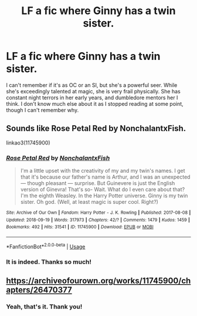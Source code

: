 #+TITLE: LF a fic where Ginny has a twin sister.

* LF a fic where Ginny has a twin sister.
:PROPERTIES:
:Author: fiachra12
:Score: 5
:DateUnix: 1539052864.0
:DateShort: 2018-Oct-09
:FlairText: Fic Search
:END:
I can't remember if it's as OC or an SI, but she's a powerful seer. While she's exceedingly talented at magic, she is very frail physically. She has constant night terrors in her early years, and dumbledore mentors her I think. I don't know much else about it as I stopped reading at some point, though I can't remember why.


** Sounds like Rose Petal Red by NonchalantxFish.

linkao3(11745900)
:PROPERTIES:
:Author: propensity
:Score: 3
:DateUnix: 1539053383.0
:DateShort: 2018-Oct-09
:END:

*** [[https://archiveofourown.org/works/11745900][*/Rose Petal Red/*]] by [[https://www.archiveofourown.org/users/NonchalantxFish/pseuds/NonchalantxFish][/NonchalantxFish/]]

#+begin_quote
  I'm a little upset with the creativity of my and my twin's names. I get that it's because our father's name is Arthur, and I was an unexpected --- though pleasant --- surprise. But Guinevere is just the English version of Ginevra! That's so- Wait. What do I even care about that? I'm the eighth Weasley. In the Harry Potter universe. Ginny is my twin sister. Oh god. (Well, at least magic is super cool. Right?)
#+end_quote

^{/Site/:} ^{Archive} ^{of} ^{Our} ^{Own} ^{*|*} ^{/Fandom/:} ^{Harry} ^{Potter} ^{-} ^{J.} ^{K.} ^{Rowling} ^{*|*} ^{/Published/:} ^{2017-08-08} ^{*|*} ^{/Updated/:} ^{2018-09-19} ^{*|*} ^{/Words/:} ^{317973} ^{*|*} ^{/Chapters/:} ^{42/?} ^{*|*} ^{/Comments/:} ^{1479} ^{*|*} ^{/Kudos/:} ^{1459} ^{*|*} ^{/Bookmarks/:} ^{492} ^{*|*} ^{/Hits/:} ^{31541} ^{*|*} ^{/ID/:} ^{11745900} ^{*|*} ^{/Download/:} ^{[[https://archiveofourown.org/downloads/No/NonchalantxFish/11745900/Rose%20Petal%20Red.epub?updated_at=1538983725][EPUB]]} ^{or} ^{[[https://archiveofourown.org/downloads/No/NonchalantxFish/11745900/Rose%20Petal%20Red.mobi?updated_at=1538983725][MOBI]]}

--------------

*FanfictionBot*^{2.0.0-beta} | [[https://github.com/tusing/reddit-ffn-bot/wiki/Usage][Usage]]
:PROPERTIES:
:Author: FanfictionBot
:Score: 2
:DateUnix: 1539053408.0
:DateShort: 2018-Oct-09
:END:


*** It is indeed. Thanks so much!
:PROPERTIES:
:Author: fiachra12
:Score: 1
:DateUnix: 1539054198.0
:DateShort: 2018-Oct-09
:END:


** [[https://archiveofourown.org/works/11745900/chapters/26470377]]
:PROPERTIES:
:Author: NinjaKilla
:Score: 2
:DateUnix: 1539053427.0
:DateShort: 2018-Oct-09
:END:

*** Yeah, that's it. Thank you!
:PROPERTIES:
:Author: fiachra12
:Score: 1
:DateUnix: 1539054175.0
:DateShort: 2018-Oct-09
:END:

